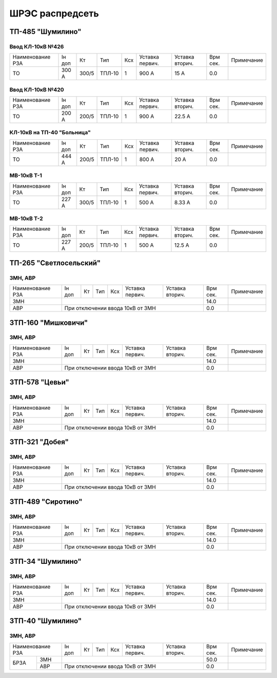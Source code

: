 ШРЭС распредсеть
================

ТП-485 "Шумилино"
~~~~~~~~~~~~~~~~~

Ввод КЛ-10кВ №426
"""""""""""""""""

+-----------------+------+-----+------+----+-------+-------+-----+-----------+
| Наименование РЗА| Iн   | Кт  | Тип  | Ксх|Уставка|Уставка| Врм | Примечание|
|                 | доп  |     |      |    |первич.|вторич.| сек.|           |
+-----------------+------+-----+------+----+-------+-------+-----+-----------+
|ТО               | 300 А|300/5|ТПЛ-10| 1  | 900 А | 15 А  | 0.0 |           |
+-----------------+------+-----+------+----+-------+-------+-----+-----------+

Ввод КЛ-10кВ №420
"""""""""""""""""

+-----------------+------+-----+------+----+-------+-------+-----+-----------+
| Наименование РЗА| Iн   | Кт  | Тип  | Ксх|Уставка|Уставка| Врм | Примечание|
|                 | доп  |     |      |    |первич.|вторич.| сек.|           |
+-----------------+------+-----+------+----+-------+-------+-----+-----------+
|ТО               | 200 А|200/5|ТПЛ-10| 1  | 900 А | 22.5 А| 0.0 |           |
+-----------------+------+-----+------+----+-------+-------+-----+-----------+

КЛ-10кВ на ТП-40 "Больница"
"""""""""""""""""""""""""""

+-----------------+------+-----+------+----+-------+-------+-----+-----------+
| Наименование РЗА| Iн   | Кт  | Тип  | Ксх|Уставка|Уставка| Врм | Примечание|
|                 | доп  |     |      |    |первич.|вторич.| сек.|           |
+-----------------+------+-----+------+----+-------+-------+-----+-----------+
|ТО               | 444 А|200/5|ТПЛ-10| 1  | 800 А | 20 А  | 0.0 |           |
+-----------------+------+-----+------+----+-------+-------+-----+-----------+

МВ-10кВ Т-1
"""""""""""

+-----------------+------+-----+------+----+-------+-------+-----+-----------+
| Наименование РЗА| Iн   | Кт  | Тип  | Ксх|Уставка|Уставка| Врм | Примечание|
|                 | доп  |     |      |    |первич.|вторич.| сек.|           |
+-----------------+------+-----+------+----+-------+-------+-----+-----------+
|ТО               | 227 А|300/5|ТПЛ-10| 1  | 500 А | 8.33 А| 0.0 |           |
+-----------------+------+-----+------+----+-------+-------+-----+-----------+

МВ-10кВ Т-2
"""""""""""

+-----------------+------+-----+------+----+-------+-------+-----+-----------+
| Наименование РЗА| Iн   | Кт  | Тип  | Ксх|Уставка|Уставка| Врм | Примечание|
|                 | доп  |     |      |    |первич.|вторич.| сек.|           |
+-----------------+------+-----+------+----+-------+-------+-----+-----------+
|ТО               | 227 А|200/5|ТПЛ-10| 1  | 500 А | 12.5 А| 0.0 |           |
+-----------------+------+-----+------+----+-------+-------+-----+-----------+

ТП-265 "Светлосельский"
~~~~~~~~~~~~~~~~~~~~~~~

ЗМН, АВР
""""""""

+-------------+----+------+------+----+-------+-------+-----+-------------+
| Наименование| Iн | Кт   | Тип  | Ксх|Уставка|Уставка| Врм | Примечание  |
| РЗА         | доп|      |      |    |первич.|вторич.| сек.|             |
+-------------+----+------+------+----+-------+-------+-----+-------------+
|ЗМН          |                                       | 14.0|             |
+-------------+---------------------------------------+-----+-------------+
|АВР          |При отключении ввода 10кВ от ЗМН       | 0.0 |             |
+-------------+---------------------------------------+-----+-------------+

ЗТП-160 "Мишковичи"
~~~~~~~~~~~~~~~~~~~

ЗМН, АВР
""""""""

+-------------+----+------+------+----+-------+-------+-----+-------------+
| Наименование| Iн | Кт   | Тип  | Ксх|Уставка|Уставка| Врм | Примечание  |
| РЗА         | доп|      |      |    |первич.|вторич.| сек.|             |
+-------------+----+------+------+----+-------+-------+-----+-------------+
|ЗМН          |                                       | 14.0|             |
+-------------+---------------------------------------+-----+-------------+
|АВР          |При отключении ввода 10кВ от ЗМН       | 0.0 |             |
+-------------+---------------------------------------+-----+-------------+

ЗТП-578 "Цевьи"
~~~~~~~~~~~~~~~

ЗМН, АВР
""""""""

+-------------+----+------+------+----+-------+-------+-----+-------------+
| Наименование| Iн | Кт   | Тип  | Ксх|Уставка|Уставка| Врм | Примечание  |
| РЗА         | доп|      |      |    |первич.|вторич.| сек.|             |
+-------------+----+------+------+----+-------+-------+-----+-------------+
|ЗМН          |                                       | 14.0|             |
+-------------+---------------------------------------+-----+-------------+
|АВР          |При отключении ввода 10кВ от ЗМН       | 0.0 |             |
+-------------+---------------------------------------+-----+-------------+

ЗТП-321 "Добея"
~~~~~~~~~~~~~~~

ЗМН, АВР
""""""""

+-------------+----+------+------+----+-------+-------+-----+-------------+
| Наименование| Iн | Кт   | Тип  | Ксх|Уставка|Уставка| Врм | Примечание  |
| РЗА         | доп|      |      |    |первич.|вторич.| сек.|             |
+-------------+----+------+------+----+-------+-------+-----+-------------+
|ЗМН          |                                       | 14.0|             |
+-------------+---------------------------------------+-----+-------------+
|АВР          |При отключении ввода 10кВ от ЗМН       | 0.0 |             |
+-------------+---------------------------------------+-----+-------------+

ЗТП-489 "Сиротино"
~~~~~~~~~~~~~~~~~~

ЗМН, АВР
""""""""

+-------------+----+------+------+----+-------+-------+-----+-------------+
| Наименование| Iн | Кт   | Тип  | Ксх|Уставка|Уставка| Врм | Примечание  |
| РЗА         | доп|      |      |    |первич.|вторич.| сек.|             |
+-------------+----+------+------+----+-------+-------+-----+-------------+
|ЗМН          |                                       | 14.0|             |
+-------------+---------------------------------------+-----+-------------+
|АВР          |При отключении ввода 10кВ от ЗМН       | 0.0 |             |
+-------------+---------------------------------------+-----+-------------+

ЗТП-34 "Шумилино"
~~~~~~~~~~~~~~~~~

ЗМН, АВР
""""""""

+-------------+----+------+------+----+-------+-------+-----+-------------+
| Наименование| Iн | Кт   | Тип  | Ксх|Уставка|Уставка| Врм | Примечание  |
| РЗА         | доп|      |      |    |первич.|вторич.| сек.|             |
+-------------+----+------+------+----+-------+-------+-----+-------------+
|ЗМН          |                                       | 14.0|             |
+-------------+---------------------------------------+-----+-------------+
|АВР          |При отключении ввода 10кВ от ЗМН       | 0.0 |             |
+-------------+---------------------------------------+-----+-------------+

ЗТП-40 "Шумилино"
~~~~~~~~~~~~~~~~~

ЗМН, АВР
""""""""

+-------------+----+------+------+----+-------+-------+-----+-------------+
| Наименование| Iн | Кт   | Тип  | Ксх|Уставка|Уставка| Врм | Примечание  |
| РЗА         | доп|      |      |    |первич.|вторич.| сек.|             |
+----+--------+----+------+------+----+-------+-------+-----+-------------+
|БРЗА|ЗМН     |                                       | 50.0|             |
|    +--------+---------------------------------------+-----+-------------+
|    |АВР     |При отключении ввода 10кВ от ЗМН       | 0.0 |             |
+----+--------+---------------------------------------+-----+-------------+